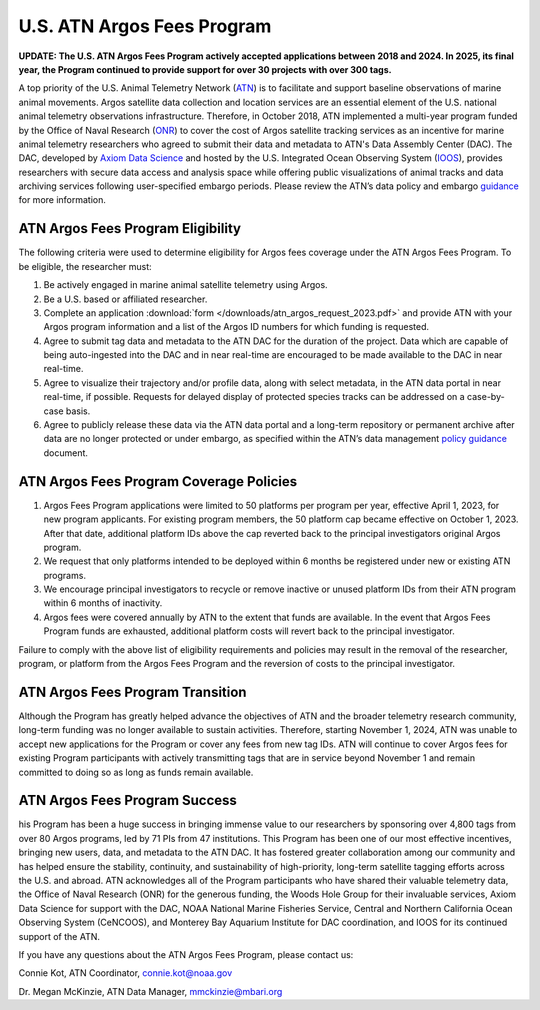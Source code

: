 .. _argos:

U.S. ATN Argos Fees Program
===================================

**UPDATE: The U.S. ATN Argos Fees Program actively accepted applications between 2018 and 2024. In 2025, its final year, the Program continued to provide support for over 30 projects with over 300 tags.**

A top priority of the U.S. Animal Telemetry Network (`ATN <https://ioos.noaa.gov/project/atn/>`_) is to facilitate and support baseline observations of marine animal movements. Argos satellite data collection and location services are an essential element of the U.S. national animal telemetry observations infrastructure. Therefore, in October 2018, ATN implemented a multi-year program funded by the Office of Naval Research (`ONR <https://www.onr.navy.mil/>`_) to cover the cost of Argos satellite tracking services as an incentive for marine animal telemetry researchers who agreed to submit their data and metadata to ATN's Data Assembly Center (DAC). The DAC, developed by `Axiom Data Science <https://www.axiomdatascience.com/>`_ and hosted by the U.S. Integrated Ocean Observing System (`IOOS <https://ioos.noaa.gov/>`_), provides researchers with secure data access and analysis space while offering public visualizations of animal tracks and data archiving services following user-specified embargo periods. Please review the ATN’s data policy and embargo `guidance <https://cdn.ioos.noaa.gov/media/2022/03/ATN-DAC-Data-Management-Policy-Guidance_v.202201.pdf>`_ for more information.


ATN Argos Fees Program Eligibility
----------------------------------

The following criteria were used to determine eligibility for Argos fees coverage under the ATN Argos Fees Program. To be eligible, the researcher must:

#. Be actively engaged in marine animal satellite telemetry using Argos.
#. Be a U.S. based or affiliated researcher.
#. Complete an application :download:`form </downloads/atn_argos_request_2023.pdf>` and provide ATN with your Argos program information and a list of the Argos ID numbers for which funding is requested.
#. Agree to submit tag data and metadata to the ATN DAC for the duration of the project. Data which are capable of being auto-ingested into the DAC and in near real-time are encouraged to be made available to the DAC in near real-time.
#. Agree to visualize their trajectory and/or profile data, along with select metadata, in the ATN data portal in near real-time, if possible. Requests for delayed display of protected species tracks can be addressed on a case-by-case basis.
#. Agree to publicly release these data via the ATN data portal and a long-term repository or permanent archive after data are no longer protected or under embargo, as specified within the ATN’s data management `policy guidance <https://cdn.ioos.noaa.gov/media/2022/03/ATN-DAC-Data-Management-Policy-Guidance_v.202201.pdf>`_ document.


ATN Argos Fees Program Coverage Policies
----------------------------------------
#.	Argos Fees Program applications were limited to 50 platforms per program per year, effective April 1, 2023, for new program applicants. For existing program members, the 50 platform cap became effective on October 1, 2023. After that date, additional platform IDs above the cap reverted back to the principal investigators original Argos program.

#.	We request that only platforms intended to be deployed within 6 months be registered under new or existing ATN programs.

#.	We encourage principal investigators to recycle or remove inactive or unused platform IDs from their ATN program within 6 months of inactivity.

#.	Argos fees were covered annually by ATN to the extent that funds are available. In the event that Argos Fees Program funds are exhausted, additional platform costs will revert back to the principal investigator.

Failure to comply with the above list of eligibility requirements and policies may result in the removal of the researcher, program, or platform from the Argos Fees Program and the reversion of costs to the principal investigator.


ATN Argos Fees Program Transition
---------------------------------

Although the Program has greatly helped advance the objectives of ATN and the broader telemetry research community, long-term funding was no longer available to sustain activities. Therefore, starting November 1, 2024, ATN was unable to accept new applications for the Program or cover any fees from new tag IDs. ATN will continue to cover Argos fees for existing Program participants with actively transmitting tags that are in service beyond November 1 and remain committed to doing so as long as funds remain available.


ATN Argos Fees Program Success
------------------------------

his Program has been a huge success in bringing immense value to our researchers by sponsoring over 4,800 tags from over 80 Argos programs, led by 71 PIs from 47 institutions. This Program has been one of our most effective incentives, bringing new users, data, and metadata to the ATN DAC. It has fostered greater collaboration among our community and has helped ensure the stability, continuity, and sustainability of high-priority, long-term satellite tagging efforts across the U.S. and abroad. ATN acknowledges all of the Program participants who have shared their valuable telemetry data, the Office of Naval Research (ONR) for the generous funding, the Woods Hole Group for their invaluable services, Axiom Data Science for support with the DAC,  NOAA National Marine Fisheries Service, Central and Northern California Ocean Observing System (CeNCOOS), and Monterey Bay Aquarium Institute for DAC coordination, and IOOS for its continued support of the ATN.


If you have any questions about the ATN Argos Fees Program, please contact us:

Connie Kot, ATN Coordinator, connie.kot@noaa.gov

Dr. Megan McKinzie, ATN Data Manager, mmckinzie@mbari.org

